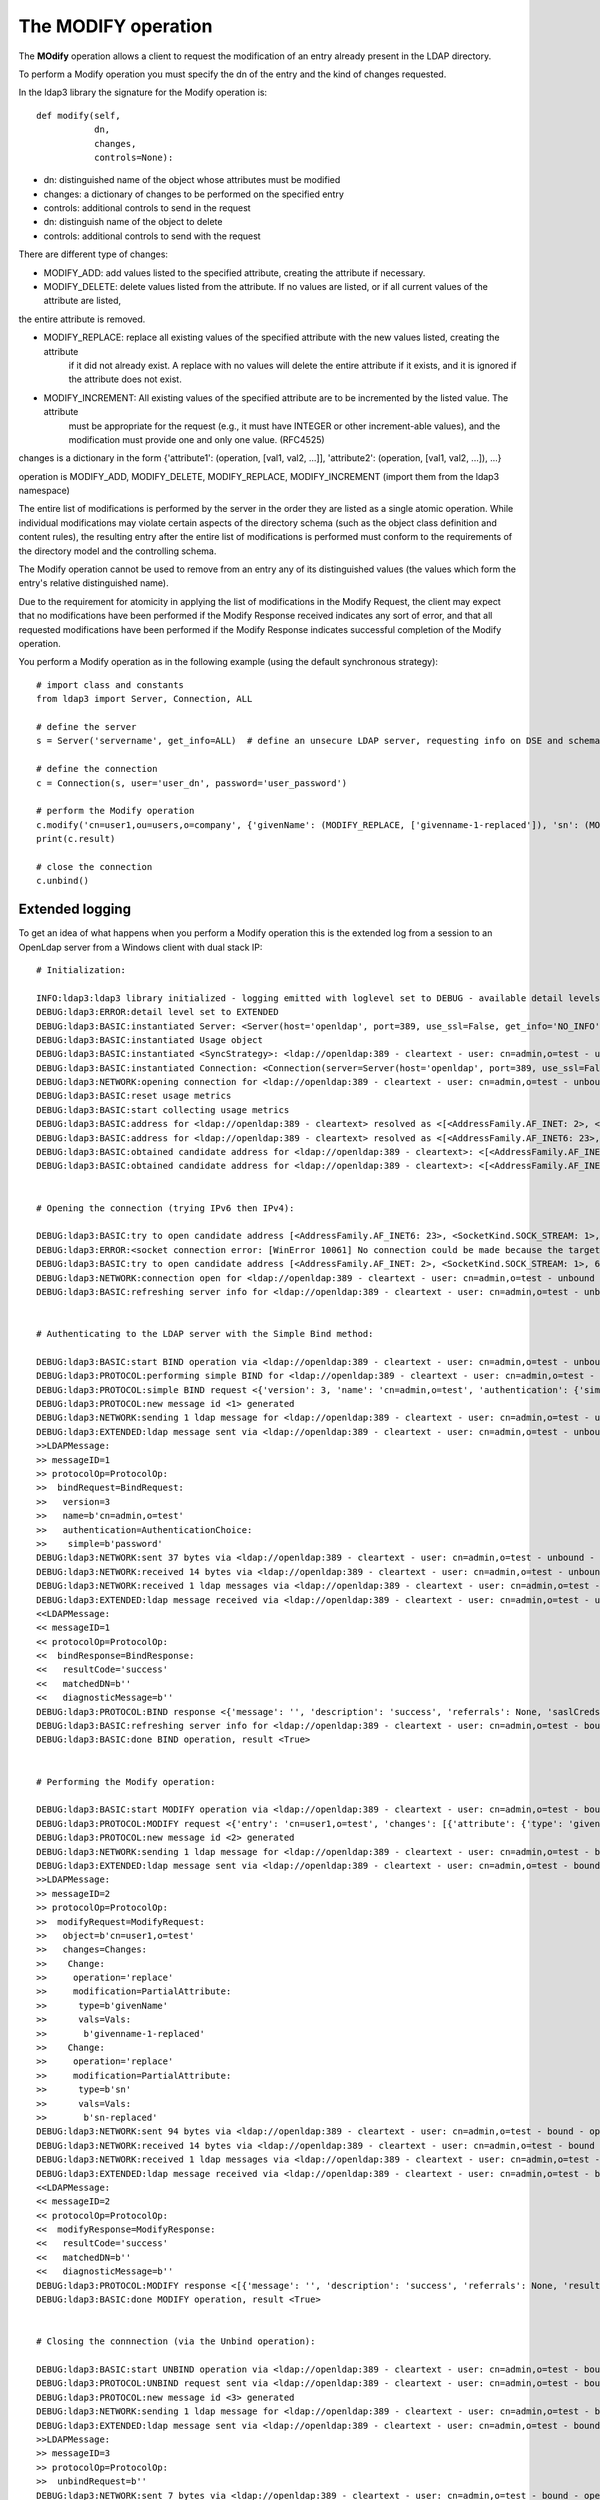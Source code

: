 ####################
The MODIFY operation
####################

The **MOdify** operation allows a client to request the modification of an entry already present in the LDAP directory.

To perform a Modify operation you must specify the dn of the entry and the kind of changes requested.

In the ldap3 library the signature for the Modify operation is::

    def modify(self,
               dn,
               changes,
               controls=None):


* dn: distinguished name of the object whose attributes must be modified

* changes: a dictionary of changes to be performed on the specified entry

* controls: additional controls to send in the request


* dn: distinguish name of the object to delete


* controls: additional controls to send with the request

There are different type of changes:

* MODIFY_ADD: add values listed to the specified attribute, creating the attribute if necessary.

* MODIFY_DELETE: delete values listed from the attribute. If no values are listed, or if all current values of the attribute are listed,
the entire attribute is removed.

* MODIFY_REPLACE: replace all existing values of the specified attribute with the new values listed, creating the attribute
           if it did not already exist.  A replace with no values will delete the entire attribute if it exists, and it
           is ignored if the attribute does not exist.

* MODIFY_INCREMENT: All existing values of the specified attribute are to be incremented by the listed value. The attribute
             must be appropriate for the request (e.g., it must have INTEGER or other increment-able values), and the
             modification must provide one and only one value. (RFC4525)

changes is a dictionary in the form {'attribute1': (operation, [val1, val2, ...]], 'attribute2': (operation, [val1, val2, ...]), ...}

operation is MODIFY_ADD, MODIFY_DELETE, MODIFY_REPLACE, MODIFY_INCREMENT (import them from the ldap3 namespace)


The entire list of modifications is performed by the server in the order they are listed as a single atomic operation.
While individual modifications may violate certain aspects of the directory schema (such as the object class definition
and content rules), the resulting entry after the entire list of modifications is performed must conform to the requirements
of the directory model and the controlling schema.

The Modify operation cannot be used to remove from an entry any of its distinguished values (the values which form the
entry's relative distinguished name).

Due to the requirement for atomicity in applying the list of modifications in the Modify Request, the client may expect
that no modifications have been performed if the Modify Response received indicates any sort of error, and that all
requested modifications have been performed if the Modify Response indicates successful completion of the Modify operation.

You perform a Modify operation as in the following example (using the default synchronous strategy)::

    # import class and constants
    from ldap3 import Server, Connection, ALL

    # define the server
    s = Server('servername', get_info=ALL)  # define an unsecure LDAP server, requesting info on DSE and schema

    # define the connection
    c = Connection(s, user='user_dn', password='user_password')

    # perform the Modify operation
    c.modify('cn=user1,ou=users,o=company', {'givenName': (MODIFY_REPLACE, ['givenname-1-replaced']), 'sn': (MODIFY_REPLACE, ['sn-replaced'])})
    print(c.result)

    # close the connection
    c.unbind()

Extended logging
----------------

To get an idea of what happens when you perform a Modify operation this is the extended log from a session to an OpenLdap
server from a Windows client with dual stack IP::

    # Initialization:

    INFO:ldap3:ldap3 library initialized - logging emitted with loglevel set to DEBUG - available detail levels are: OFF, ERROR, BASIC, PROTOCOL, NETWORK, EXTENDED
    DEBUG:ldap3:ERROR:detail level set to EXTENDED
    DEBUG:ldap3:BASIC:instantiated Server: <Server(host='openldap', port=389, use_ssl=False, get_info='NO_INFO')>
    DEBUG:ldap3:BASIC:instantiated Usage object
    DEBUG:ldap3:BASIC:instantiated <SyncStrategy>: <ldap://openldap:389 - cleartext - user: cn=admin,o=test - unbound - closed - <no socket> - tls not started - not listening - No strategy - async - real DSA - not pooled - cannot stream output>
    DEBUG:ldap3:BASIC:instantiated Connection: <Connection(server=Server(host='openldap', port=389, use_ssl=False, get_info='NO_INFO'), user='cn=admin,o=test', password='password', auto_bind='NONE', version=3, authentication='SIMPLE', client_strategy='SYNC', auto_referrals=True, check_names=True, collect_usage=True, read_only=False, lazy=False, raise_exceptions=False)>
    DEBUG:ldap3:NETWORK:opening connection for <ldap://openldap:389 - cleartext - user: cn=admin,o=test - unbound - closed - <no socket> - tls not started - not listening - SyncStrategy>
    DEBUG:ldap3:BASIC:reset usage metrics
    DEBUG:ldap3:BASIC:start collecting usage metrics
    DEBUG:ldap3:BASIC:address for <ldap://openldap:389 - cleartext> resolved as <[<AddressFamily.AF_INET: 2>, <SocketKind.SOCK_STREAM: 1>, 6, '', ('192.168.137.104', 389)]>
    DEBUG:ldap3:BASIC:address for <ldap://openldap:389 - cleartext> resolved as <[<AddressFamily.AF_INET6: 23>, <SocketKind.SOCK_STREAM: 1>, 6, '', ('fe80::215:5dff:fe8f:2f0d%20', 389, 0, 20)]>
    DEBUG:ldap3:BASIC:obtained candidate address for <ldap://openldap:389 - cleartext>: <[<AddressFamily.AF_INET6: 23>, <SocketKind.SOCK_STREAM: 1>, 6, '', ('fe80::215:5dff:fe8f:2f0d%20', 389, 0, 20)]> with mode IP_V6_PREFERRED
    DEBUG:ldap3:BASIC:obtained candidate address for <ldap://openldap:389 - cleartext>: <[<AddressFamily.AF_INET: 2>, <SocketKind.SOCK_STREAM: 1>, 6, '', ('192.168.137.104', 389)]> with mode IP_V6_PREFERRED


    # Opening the connection (trying IPv6 then IPv4):

    DEBUG:ldap3:BASIC:try to open candidate address [<AddressFamily.AF_INET6: 23>, <SocketKind.SOCK_STREAM: 1>, 6, '', ('fe80::215:5dff:fe8f:2f0d%20', 389, 0, 20)]
    DEBUG:ldap3:ERROR:<socket connection error: [WinError 10061] No connection could be made because the target machine actively refused it.> for <ldap://openldap:389 - cleartext - user: cn=admin,o=test - unbound - closed - <local: [::]:50396 - remote: [None]:None> - tls not started - not listening - SyncStrategy>
    DEBUG:ldap3:BASIC:try to open candidate address [<AddressFamily.AF_INET: 2>, <SocketKind.SOCK_STREAM: 1>, 6, '', ('192.168.137.104', 389)]
    DEBUG:ldap3:NETWORK:connection open for <ldap://openldap:389 - cleartext - user: cn=admin,o=test - unbound - open - <local: 192.168.137.1:52751 - remote: 192.168.137.104:389> - tls not started - listening - SyncStrategy>
    DEBUG:ldap3:BASIC:refreshing server info for <ldap://openldap:389 - cleartext - user: cn=admin,o=test - unbound - open - <local: 192.168.137.1:52751 - remote: 192.168.137.104:389> - tls not started - listening - SyncStrategy>


    # Authenticating to the LDAP server with the Simple Bind method:

    DEBUG:ldap3:BASIC:start BIND operation via <ldap://openldap:389 - cleartext - user: cn=admin,o=test - unbound - open - <local: 192.168.137.1:52751 - remote: 192.168.137.104:389> - tls not started - listening - SyncStrategy>
    DEBUG:ldap3:PROTOCOL:performing simple BIND for <ldap://openldap:389 - cleartext - user: cn=admin,o=test - unbound - open - <local: 192.168.137.1:52751 - remote: 192.168.137.104:389> - tls not started - listening - SyncStrategy>
    DEBUG:ldap3:PROTOCOL:simple BIND request <{'version': 3, 'name': 'cn=admin,o=test', 'authentication': {'simple': 'password', 'sasl': None}}> sent via <ldap://openldap:389 - cleartext - user: cn=admin,o=test - unbound - open - <local: 192.168.137.1:52751 - remote: 192.168.137.104:389> - tls not started - listening - SyncStrategy>
    DEBUG:ldap3:PROTOCOL:new message id <1> generated
    DEBUG:ldap3:NETWORK:sending 1 ldap message for <ldap://openldap:389 - cleartext - user: cn=admin,o=test - unbound - open - <local: 192.168.137.1:52751 - remote: 192.168.137.104:389> - tls not started - listening - SyncStrategy>
    DEBUG:ldap3:EXTENDED:ldap message sent via <ldap://openldap:389 - cleartext - user: cn=admin,o=test - unbound - open - <local: 192.168.137.1:52751 - remote: 192.168.137.104:389> - tls not started - listening - SyncStrategy>:
    >>LDAPMessage:
    >> messageID=1
    >> protocolOp=ProtocolOp:
    >>  bindRequest=BindRequest:
    >>   version=3
    >>   name=b'cn=admin,o=test'
    >>   authentication=AuthenticationChoice:
    >>    simple=b'password'
    DEBUG:ldap3:NETWORK:sent 37 bytes via <ldap://openldap:389 - cleartext - user: cn=admin,o=test - unbound - open - <local: 192.168.137.1:52751 - remote: 192.168.137.104:389> - tls not started - listening - SyncStrategy>
    DEBUG:ldap3:NETWORK:received 14 bytes via <ldap://openldap:389 - cleartext - user: cn=admin,o=test - unbound - open - <local: 192.168.137.1:52751 - remote: 192.168.137.104:389> - tls not started - listening - SyncStrategy>
    DEBUG:ldap3:NETWORK:received 1 ldap messages via <ldap://openldap:389 - cleartext - user: cn=admin,o=test - unbound - open - <local: 192.168.137.1:52751 - remote: 192.168.137.104:389> - tls not started - listening - SyncStrategy>
    DEBUG:ldap3:EXTENDED:ldap message received via <ldap://openldap:389 - cleartext - user: cn=admin,o=test - unbound - open - <local: 192.168.137.1:52751 - remote: 192.168.137.104:389> - tls not started - listening - SyncStrategy>:
    <<LDAPMessage:
    << messageID=1
    << protocolOp=ProtocolOp:
    <<  bindResponse=BindResponse:
    <<   resultCode='success'
    <<   matchedDN=b''
    <<   diagnosticMessage=b''
    DEBUG:ldap3:PROTOCOL:BIND response <{'message': '', 'description': 'success', 'referrals': None, 'saslCreds': None, 'result': 0, 'dn': '', 'type': 'bindResponse'}> received via <ldap://openldap:389 - cleartext - user: cn=admin,o=test - unbound - open - <local: 192.168.137.1:52751 - remote: 192.168.137.104:389> - tls not started - listening - SyncStrategy>
    DEBUG:ldap3:BASIC:refreshing server info for <ldap://openldap:389 - cleartext - user: cn=admin,o=test - bound - open - <local: 192.168.137.1:52751 - remote: 192.168.137.104:389> - tls not started - listening - SyncStrategy>
    DEBUG:ldap3:BASIC:done BIND operation, result <True>


    # Performing the Modify operation:

    DEBUG:ldap3:BASIC:start MODIFY operation via <ldap://openldap:389 - cleartext - user: cn=admin,o=test - bound - open - <local: 192.168.137.1:52751 - remote: 192.168.137.104:389> - tls not started - listening - SyncStrategy>
    DEBUG:ldap3:PROTOCOL:MODIFY request <{'entry': 'cn=user1,o=test', 'changes': [{'attribute': {'type': 'givenName', 'value': ['givenname-1-replaced']}, 'operation': 2}, {'attribute': {'type': 'sn', 'value': ['sn-replaced']}, 'operation': 2}]}> sent via <ldap://openldap:389 - cleartext - user: cn=admin,o=test - bound - open - <local: 192.168.137.1:52751 - remote: 192.168.137.104:389> - tls not started - listening - SyncStrategy>
    DEBUG:ldap3:PROTOCOL:new message id <2> generated
    DEBUG:ldap3:NETWORK:sending 1 ldap message for <ldap://openldap:389 - cleartext - user: cn=admin,o=test - bound - open - <local: 192.168.137.1:52751 - remote: 192.168.137.104:389> - tls not started - listening - SyncStrategy>
    DEBUG:ldap3:EXTENDED:ldap message sent via <ldap://openldap:389 - cleartext - user: cn=admin,o=test - bound - open - <local: 192.168.137.1:52751 - remote: 192.168.137.104:389> - tls not started - listening - SyncStrategy>:
    >>LDAPMessage:
    >> messageID=2
    >> protocolOp=ProtocolOp:
    >>  modifyRequest=ModifyRequest:
    >>   object=b'cn=user1,o=test'
    >>   changes=Changes:
    >>    Change:
    >>     operation='replace'
    >>     modification=PartialAttribute:
    >>      type=b'givenName'
    >>      vals=Vals:
    >>       b'givenname-1-replaced'
    >>    Change:
    >>     operation='replace'
    >>     modification=PartialAttribute:
    >>      type=b'sn'
    >>      vals=Vals:
    >>       b'sn-replaced'
    DEBUG:ldap3:NETWORK:sent 94 bytes via <ldap://openldap:389 - cleartext - user: cn=admin,o=test - bound - open - <local: 192.168.137.1:52751 - remote: 192.168.137.104:389> - tls not started - listening - SyncStrategy>
    DEBUG:ldap3:NETWORK:received 14 bytes via <ldap://openldap:389 - cleartext - user: cn=admin,o=test - bound - open - <local: 192.168.137.1:52751 - remote: 192.168.137.104:389> - tls not started - listening - SyncStrategy>
    DEBUG:ldap3:NETWORK:received 1 ldap messages via <ldap://openldap:389 - cleartext - user: cn=admin,o=test - bound - open - <local: 192.168.137.1:52751 - remote: 192.168.137.104:389> - tls not started - listening - SyncStrategy>
    DEBUG:ldap3:EXTENDED:ldap message received via <ldap://openldap:389 - cleartext - user: cn=admin,o=test - bound - open - <local: 192.168.137.1:52751 - remote: 192.168.137.104:389> - tls not started - listening - SyncStrategy>:
    <<LDAPMessage:
    << messageID=2
    << protocolOp=ProtocolOp:
    <<  modifyResponse=ModifyResponse:
    <<   resultCode='success'
    <<   matchedDN=b''
    <<   diagnosticMessage=b''
    DEBUG:ldap3:PROTOCOL:MODIFY response <[{'message': '', 'description': 'success', 'referrals': None, 'result': 0, 'dn': '', 'type': 'modifyResponse'}]> received via <ldap://openldap:389 - cleartext - user: cn=admin,o=test - bound - open - <local: 192.168.137.1:52751 - remote: 192.168.137.104:389> - tls not started - listening - SyncStrategy>
    DEBUG:ldap3:BASIC:done MODIFY operation, result <True>


    # Closing the connnection (via the Unbind operation):

    DEBUG:ldap3:BASIC:start UNBIND operation via <ldap://openldap:389 - cleartext - user: cn=admin,o=test - bound - open - <local: 192.168.137.1:52751 - remote: 192.168.137.104:389> - tls not started - listening - SyncStrategy>
    DEBUG:ldap3:PROTOCOL:UNBIND request sent via <ldap://openldap:389 - cleartext - user: cn=admin,o=test - bound - open - <local: 192.168.137.1:52751 - remote: 192.168.137.104:389> - tls not started - listening - SyncStrategy>
    DEBUG:ldap3:PROTOCOL:new message id <3> generated
    DEBUG:ldap3:NETWORK:sending 1 ldap message for <ldap://openldap:389 - cleartext - user: cn=admin,o=test - bound - open - <local: 192.168.137.1:52751 - remote: 192.168.137.104:389> - tls not started - listening - SyncStrategy>
    DEBUG:ldap3:EXTENDED:ldap message sent via <ldap://openldap:389 - cleartext - user: cn=admin,o=test - bound - open - <local: 192.168.137.1:52751 - remote: 192.168.137.104:389> - tls not started - listening - SyncStrategy>:
    >>LDAPMessage:
    >> messageID=3
    >> protocolOp=ProtocolOp:
    >>  unbindRequest=b''
    DEBUG:ldap3:NETWORK:sent 7 bytes via <ldap://openldap:389 - cleartext - user: cn=admin,o=test - bound - open - <local: 192.168.137.1:52751 - remote: 192.168.137.104:389> - tls not started - listening - SyncStrategy>
    DEBUG:ldap3:NETWORK:closing connection for <ldap://openldap:389 - cleartext - user: cn=admin,o=test - bound - open - <local: 192.168.137.1:52751 - remote: 192.168.137.104:389> - tls not started - listening - SyncStrategy>
    DEBUG:ldap3:NETWORK:connection closed for <ldap://openldap:389 - cleartext - user: cn=admin,o=test - bound - closed - <no socket> - tls not started - not listening - SyncStrategy>
    DEBUG:ldap3:BASIC:stop collecting usage metrics
    DEBUG:ldap3:BASIC:done UNBIND operation, result <True>


These are the usage metrics of this session::

    Connection Usage:
      Time: [elapsed:        0:00:01.243813]
        Initial start time:  2015-06-10T18:23:50.618075
        Open socket time:    2015-06-10T18:23:50.618075
        Close socket time:   2015-06-10T18:23:51.861888
      Server:
        Servers from pool:   0
        Sockets open:        1
        Sockets closed:      1
        Sockets wrapped:     0
      Bytes:                 166
        Transmitted:         138
        Received:            28
      Messages:              5
        Transmitted:         3
        Received:            2
      Operations:            3
        Abandon:             0
        Bind:                1
        Add:                 0
        Compare:             0
        Delete:              0
        Extended:            0
        Modify:              1
        ModifyDn:            0
        Search:              0
        Unbind:              1
      Referrals:
        Received:            0
        Followed:            0
      Restartable tries:     0
        Failed restarts:     0
        Successful restarts: 0
